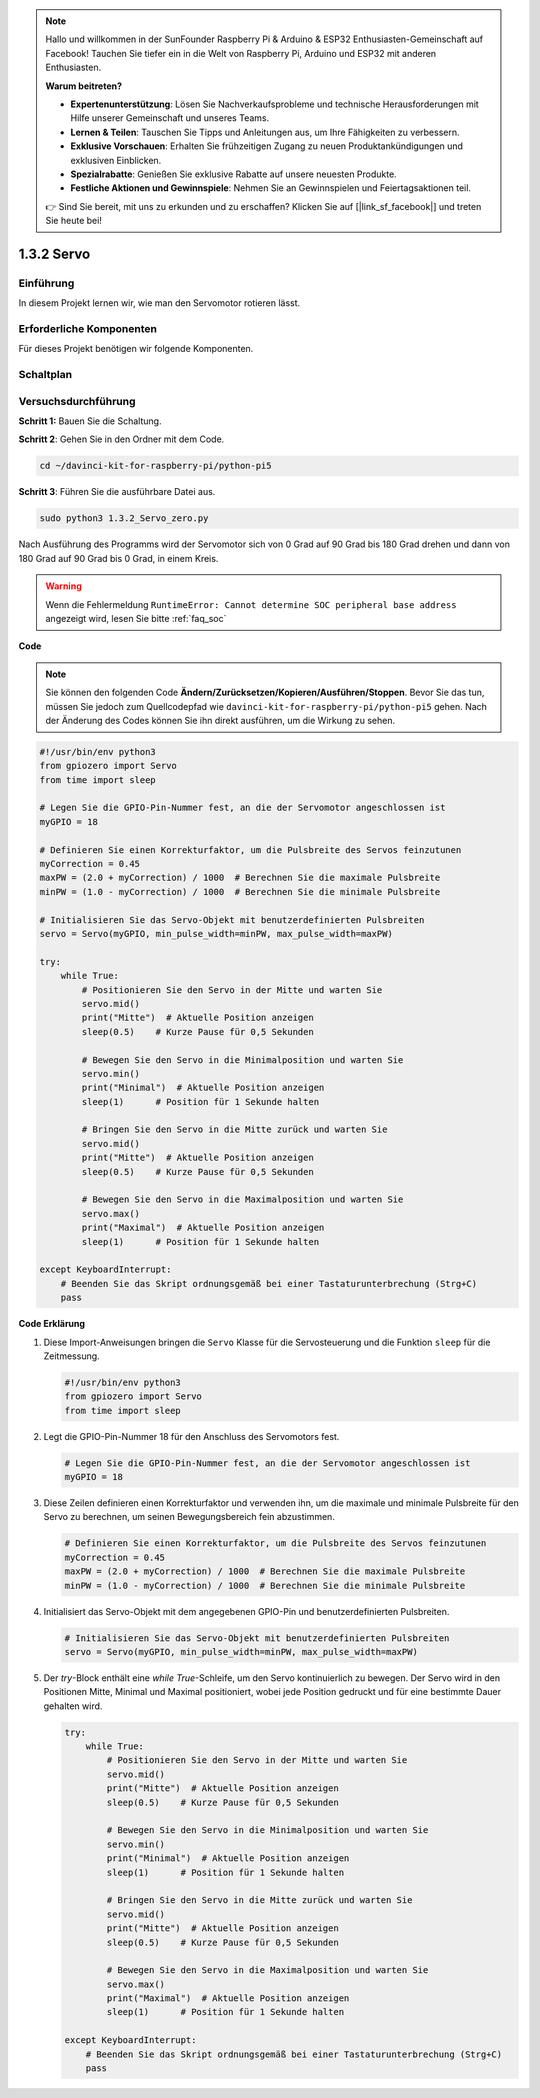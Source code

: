 .. note::

    Hallo und willkommen in der SunFounder Raspberry Pi & Arduino & ESP32 Enthusiasten-Gemeinschaft auf Facebook! Tauchen Sie tiefer ein in die Welt von Raspberry Pi, Arduino und ESP32 mit anderen Enthusiasten.

    **Warum beitreten?**

    - **Expertenunterstützung**: Lösen Sie Nachverkaufsprobleme und technische Herausforderungen mit Hilfe unserer Gemeinschaft und unseres Teams.
    - **Lernen & Teilen**: Tauschen Sie Tipps und Anleitungen aus, um Ihre Fähigkeiten zu verbessern.
    - **Exklusive Vorschauen**: Erhalten Sie frühzeitigen Zugang zu neuen Produktankündigungen und exklusiven Einblicken.
    - **Spezialrabatte**: Genießen Sie exklusive Rabatte auf unsere neuesten Produkte.
    - **Festliche Aktionen und Gewinnspiele**: Nehmen Sie an Gewinnspielen und Feiertagsaktionen teil.

    👉 Sind Sie bereit, mit uns zu erkunden und zu erschaffen? Klicken Sie auf [|link_sf_facebook|] und treten Sie heute bei!

.. _1.3.2_py_pi5:

1.3.2 Servo
============

Einführung
--------------

In diesem Projekt lernen wir, wie man den Servomotor rotieren lässt.

Erforderliche Komponenten
------------------------------

Für dieses Projekt benötigen wir folgende Komponenten.

.. image:: ../python_pi5/img/1.3.2_servo_list.png



Schaltplan
--------------------

.. image:: ../img/image337.png


Versuchsdurchführung
-----------------------

**Schritt 1:** Bauen Sie die Schaltung.

.. image:: ../img/image125.png

**Schritt 2**: Gehen Sie in den Ordner mit dem Code.

.. raw:: html

   <run></run>

.. code-block::

    cd ~/davinci-kit-for-raspberry-pi/python-pi5

**Schritt 3**: Führen Sie die ausführbare Datei aus.

.. raw:: html

   <run></run>

.. code-block::

    sudo python3 1.3.2_Servo_zero.py

Nach Ausführung des Programms wird der Servomotor sich von 0 Grad auf 90 Grad bis 180 Grad drehen und dann von 180 Grad auf 90 Grad bis 0 Grad, in einem Kreis.

.. warning::

    Wenn die Fehlermeldung ``RuntimeError: Cannot determine SOC peripheral base address`` angezeigt wird, lesen Sie bitte :ref:`faq_soc`

**Code**

.. note::

    Sie können den folgenden Code **Ändern/Zurücksetzen/Kopieren/Ausführen/Stoppen**. Bevor Sie das tun, müssen Sie jedoch zum Quellcodepfad wie ``davinci-kit-for-raspberry-pi/python-pi5`` gehen. Nach der Änderung des Codes können Sie ihn direkt ausführen, um die Wirkung zu sehen.


.. raw:: html

    <run></run>

.. code-block:: python

   #!/usr/bin/env python3
   from gpiozero import Servo
   from time import sleep

   # Legen Sie die GPIO-Pin-Nummer fest, an die der Servomotor angeschlossen ist
   myGPIO = 18

   # Definieren Sie einen Korrekturfaktor, um die Pulsbreite des Servos feinzutunen
   myCorrection = 0.45
   maxPW = (2.0 + myCorrection) / 1000  # Berechnen Sie die maximale Pulsbreite
   minPW = (1.0 - myCorrection) / 1000  # Berechnen Sie die minimale Pulsbreite

   # Initialisieren Sie das Servo-Objekt mit benutzerdefinierten Pulsbreiten
   servo = Servo(myGPIO, min_pulse_width=minPW, max_pulse_width=maxPW)

   try:
       while True:
           # Positionieren Sie den Servo in der Mitte und warten Sie
           servo.mid()
           print("Mitte")  # Aktuelle Position anzeigen
           sleep(0.5)    # Kurze Pause für 0,5 Sekunden

           # Bewegen Sie den Servo in die Minimalposition und warten Sie
           servo.min()
           print("Minimal")  # Aktuelle Position anzeigen
           sleep(1)      # Position für 1 Sekunde halten

           # Bringen Sie den Servo in die Mitte zurück und warten Sie
           servo.mid()
           print("Mitte")  # Aktuelle Position anzeigen
           sleep(0.5)    # Kurze Pause für 0,5 Sekunden

           # Bewegen Sie den Servo in die Maximalposition und warten Sie
           servo.max()
           print("Maximal")  # Aktuelle Position anzeigen
           sleep(1)      # Position für 1 Sekunde halten

   except KeyboardInterrupt:
       # Beenden Sie das Skript ordnungsgemäß bei einer Tastaturunterbrechung (Strg+C)
       pass


**Code Erklärung**

#. Diese Import-Anweisungen bringen die ``Servo`` Klasse für die Servosteuerung und die Funktion ``sleep`` für die Zeitmessung.

   .. code-block:: python

       #!/usr/bin/env python3
       from gpiozero import Servo
       from time import sleep

#. Legt die GPIO-Pin-Nummer 18 für den Anschluss des Servomotors fest.

   .. code-block:: python

       # Legen Sie die GPIO-Pin-Nummer fest, an die der Servomotor angeschlossen ist
       myGPIO = 18

#. Diese Zeilen definieren einen Korrekturfaktor und verwenden ihn, um die maximale und minimale Pulsbreite für den Servo zu berechnen, um seinen Bewegungsbereich fein abzustimmen.

   .. code-block:: python

       # Definieren Sie einen Korrekturfaktor, um die Pulsbreite des Servos feinzutunen
       myCorrection = 0.45
       maxPW = (2.0 + myCorrection) / 1000  # Berechnen Sie die maximale Pulsbreite
       minPW = (1.0 - myCorrection) / 1000  # Berechnen Sie die minimale Pulsbreite

#. Initialisiert das Servo-Objekt mit dem angegebenen GPIO-Pin und benutzerdefinierten Pulsbreiten.

   .. code-block:: python

       # Initialisieren Sie das Servo-Objekt mit benutzerdefinierten Pulsbreiten
       servo = Servo(myGPIO, min_pulse_width=minPW, max_pulse_width=maxPW)

#. Der `try`-Block enthält eine `while True`-Schleife, um den Servo kontinuierlich zu bewegen. Der Servo wird in den Positionen Mitte, Minimal und Maximal positioniert, wobei jede Position gedruckt und für eine bestimmte Dauer gehalten wird.

   .. code-block:: python

       try:
           while True:
               # Positionieren Sie den Servo in der Mitte und warten Sie
               servo.mid()
               print("Mitte")  # Aktuelle Position anzeigen
               sleep(0.5)    # Kurze Pause für 0,5 Sekunden

               # Bewegen Sie den Servo in die Minimalposition und warten Sie
               servo.min()
               print("Minimal")  # Aktuelle Position anzeigen
               sleep(1)      # Position für 1 Sekunde halten

               # Bringen Sie den Servo in die Mitte zurück und warten Sie
               servo.mid()
               print("Mitte")  # Aktuelle Position anzeigen
               sleep(0.5)    # Kurze Pause für 0,5 Sekunden

               # Bewegen Sie den Servo in die Maximalposition und warten Sie
               servo.max()
               print("Maximal")  # Aktuelle Position anzeigen
               sleep(1)      # Position für 1 Sekunde halten

       except KeyboardInterrupt:
           # Beenden Sie das Skript ordnungsgemäß bei einer Tastaturunterbrechung (Strg+C)
           pass
